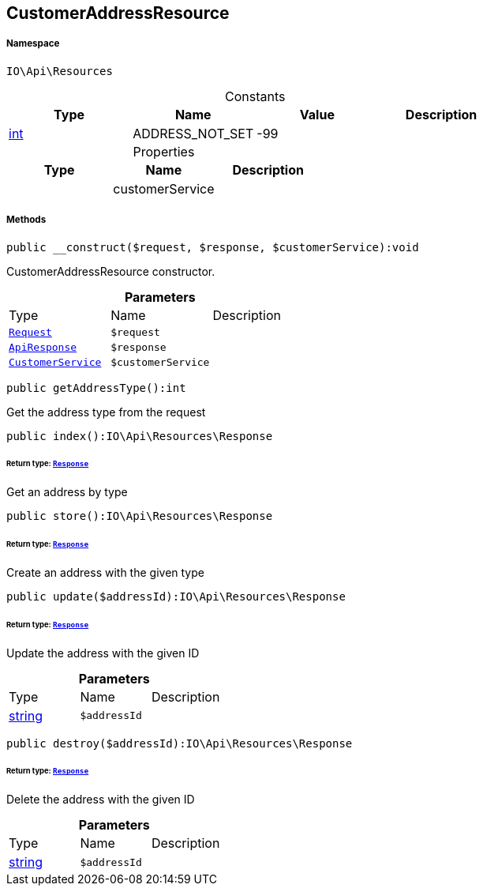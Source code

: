 :table-caption!:
:example-caption!:
:source-highlighter: prettify
:sectids!:
[[io__customeraddressresource]]
== CustomerAddressResource





===== Namespace

`IO\Api\Resources`




.Constants
|===
|Type |Name |Value |Description

|link:http://php.net/int[int^]
    |ADDRESS_NOT_SET
    |-99
    |
|===


.Properties
|===
|Type |Name |Description

|
    |customerService
    |
|===


===== Methods

[source%nowrap, php]
----

public __construct($request, $response, $customerService):void

----

    





CustomerAddressResource constructor.

.*Parameters*
|===
|Type |Name |Description
|        xref:Miscellaneous.adoc#miscellaneous_resources_request[`Request`]
a|`$request`
|

|        xref:Miscellaneous.adoc#miscellaneous_resources_apiresponse[`ApiResponse`]
a|`$response`
|

|        xref:Miscellaneous.adoc#miscellaneous_resources_customerservice[`CustomerService`]
a|`$customerService`
|
|===


[source%nowrap, php]
----

public getAddressType():int

----

    





Get the address type from the request

[source%nowrap, php]
----

public index():IO\Api\Resources\Response

----

    


====== *Return type:*        xref:Miscellaneous.adoc#miscellaneous_resources_response[`Response`]


Get an address by type

[source%nowrap, php]
----

public store():IO\Api\Resources\Response

----

    


====== *Return type:*        xref:Miscellaneous.adoc#miscellaneous_resources_response[`Response`]


Create an address with the given type

[source%nowrap, php]
----

public update($addressId):IO\Api\Resources\Response

----

    


====== *Return type:*        xref:Miscellaneous.adoc#miscellaneous_resources_response[`Response`]


Update the address with the given ID

.*Parameters*
|===
|Type |Name |Description
|link:http://php.net/string[string^]
a|`$addressId`
|
|===


[source%nowrap, php]
----

public destroy($addressId):IO\Api\Resources\Response

----

    


====== *Return type:*        xref:Miscellaneous.adoc#miscellaneous_resources_response[`Response`]


Delete the address with the given ID

.*Parameters*
|===
|Type |Name |Description
|link:http://php.net/string[string^]
a|`$addressId`
|
|===


